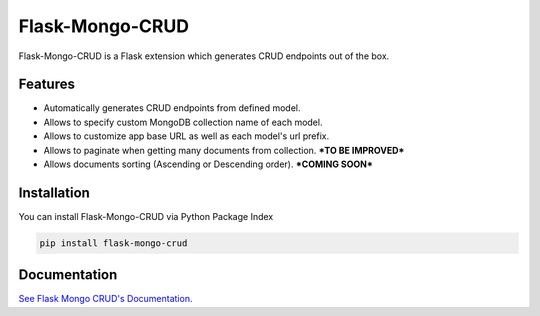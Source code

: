 =================================
Flask-Mongo-CRUD
=================================
Flask-Mongo-CRUD is a Flask extension which generates CRUD endpoints out of the box.

Features
===============
- Automatically generates CRUD endpoints from defined model.
- Allows to specify custom MongoDB collection name of each model.
- Allows to customize app base URL as well as each model's url prefix.
- Allows to paginate when getting many documents from collection. ***TO BE IMPROVED***
- Allows documents sorting (Ascending or Descending order). ***COMING SOON***

Installation
===============
You can install Flask-Mongo-CRUD via Python Package Index

.. code:: bash

    pip install flask-mongo-crud

Documentation
===============

`See Flask Mongo CRUD's Documentation. <https://github.com/ValentineSean/flask-mongo-crud>`_